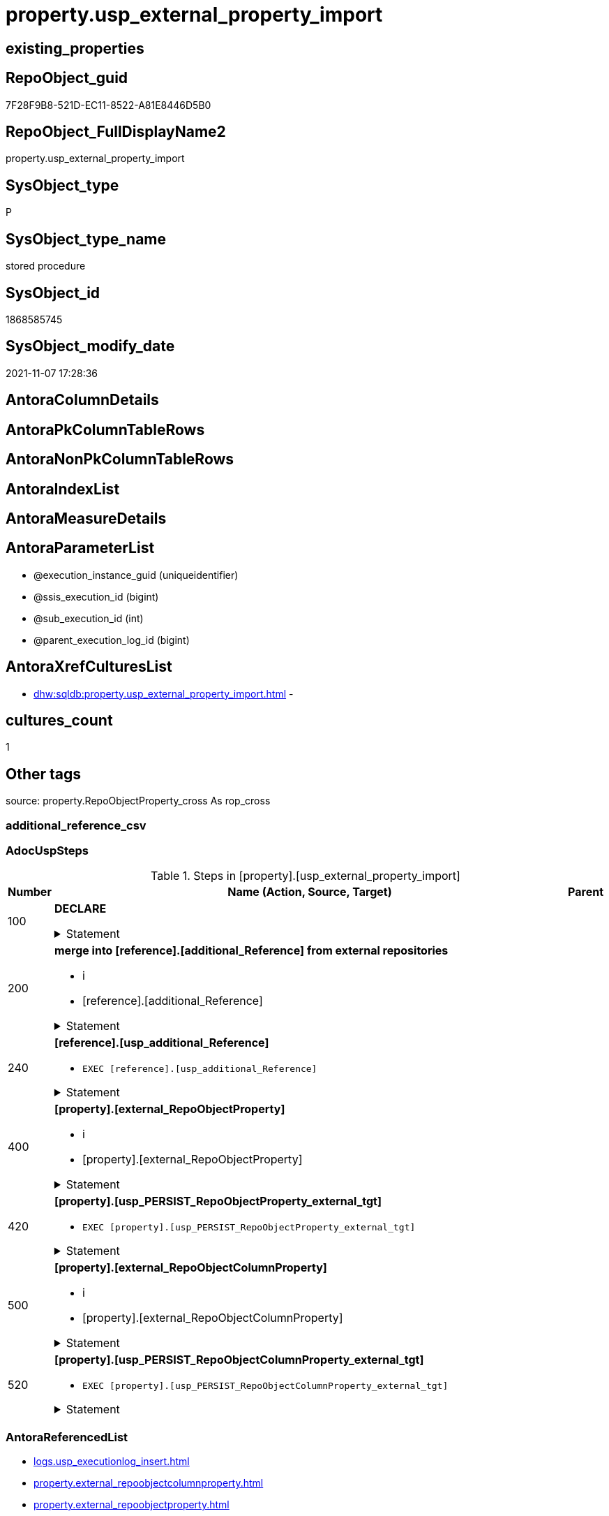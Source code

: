// tag::HeaderFullDisplayName[]
= property.usp_external_property_import
// end::HeaderFullDisplayName[]

== existing_properties

// tag::existing_properties[]
:ExistsProperty--adocuspsteps:
:ExistsProperty--antorareferencedlist:
:ExistsProperty--antorareferencinglist:
:ExistsProperty--exampleusage:
:ExistsProperty--is_repo_managed:
:ExistsProperty--is_ssas:
:ExistsProperty--referencedobjectlist:
:ExistsProperty--uspgenerator_usp_id:
:ExistsProperty--sql_modules_definition:
:ExistsProperty--AntoraParameterList:
// end::existing_properties[]

== RepoObject_guid

// tag::RepoObject_guid[]
7F28F9B8-521D-EC11-8522-A81E8446D5B0
// end::RepoObject_guid[]

== RepoObject_FullDisplayName2

// tag::RepoObject_FullDisplayName2[]
property.usp_external_property_import
// end::RepoObject_FullDisplayName2[]

== SysObject_type

// tag::SysObject_type[]
P 
// end::SysObject_type[]

== SysObject_type_name

// tag::SysObject_type_name[]
stored procedure
// end::SysObject_type_name[]

== SysObject_id

// tag::SysObject_id[]
1868585745
// end::SysObject_id[]

== SysObject_modify_date

// tag::SysObject_modify_date[]
2021-11-07 17:28:36
// end::SysObject_modify_date[]

== AntoraColumnDetails

// tag::AntoraColumnDetails[]

// end::AntoraColumnDetails[]

== AntoraPkColumnTableRows

// tag::AntoraPkColumnTableRows[]

// end::AntoraPkColumnTableRows[]

== AntoraNonPkColumnTableRows

// tag::AntoraNonPkColumnTableRows[]

// end::AntoraNonPkColumnTableRows[]

== AntoraIndexList

// tag::AntoraIndexList[]

// end::AntoraIndexList[]

== AntoraMeasureDetails

// tag::AntoraMeasureDetails[]

// end::AntoraMeasureDetails[]

== AntoraParameterList

// tag::AntoraParameterList[]
* @execution_instance_guid (uniqueidentifier)
* @ssis_execution_id (bigint)
* @sub_execution_id (int)
* @parent_execution_log_id (bigint)
// end::AntoraParameterList[]

== AntoraXrefCulturesList

// tag::AntoraXrefCulturesList[]
* xref:dhw:sqldb:property.usp_external_property_import.adoc[] - 
// end::AntoraXrefCulturesList[]

== cultures_count

// tag::cultures_count[]
1
// end::cultures_count[]

== Other tags

source: property.RepoObjectProperty_cross As rop_cross


=== additional_reference_csv

// tag::additional_reference_csv[]

// end::additional_reference_csv[]


=== AdocUspSteps

// tag::adocuspsteps[]
.Steps in [property].[usp_external_property_import]
[cols="d,15a,d"]
|===
|Number|Name (Action, Source, Target)|Parent

|100
|
*DECLARE*



.Statement
[%collapsible]
=====
[source,sql,numbered]
----
Declare @RepoDatabaseName NVarchar(128)
Declare @command NVarchar(4000)
----
=====

|


|200
|
*merge into [reference].[additional_Reference] from external repositories*

* i
* [reference].[additional_Reference]


.Statement
[%collapsible]
=====
[source,sql,numbered]
----
Declare db_cursor Cursor Local Fast_Forward For
Select
    RepoDatabaseName
From
    reference.additional_Reference_database_T
Where
    Not RepoDatabaseName Is Null

Open db_cursor

Fetch Next From db_cursor
Into
    @RepoDatabaseName

While @@Fetch_Status = 0
Begin
    Set @command
        = N'
Merge Into reference.additional_Reference As tgt
Using ' + @RepoDatabaseName
          + N'.reference.additional_Reference As src
On tgt.referenced_AntoraComponent = src.referenced_AntoraComponent Collate Database_Default
   And tgt.referenced_AntoraModule = src.referenced_AntoraModule Collate Database_Default
   And tgt.referenced_Schema = src.referenced_Schema Collate Database_Default
   And tgt.referenced_Object = src.referenced_Object Collate Database_Default
   And IsNull ( tgt.referenced_Column, '''' ) = IsNull ( src.referenced_Column Collate Database_Default, '''' )
   And tgt.referencing_AntoraComponent = src.referencing_AntoraComponent Collate Database_Default
   And tgt.referencing_AntoraModule = src.referencing_AntoraModule Collate Database_Default
   And tgt.referencing_Schema = src.referencing_Schema Collate Database_Default
   And tgt.referencing_Object = src.referencing_Object Collate Database_Default
   And IsNull ( tgt.referencing_Column, '''' ) = IsNull ( src.referencing_Column Collate Database_Default, '''' )
When Not Matched By Target And
--only related to the current Component and Module	
(
    src.referenced_AntoraComponent Collate Database_Default = config.fs_get_parameter_value ( ''AntoraComponent'', '''' )
    And src.referenced_AntoraModule Collate Database_Default = config.fs_get_parameter_value ( ''AntoraModule'', '''' )
    Or src.referencing_AntoraComponent Collate Database_Default = config.fs_get_parameter_value ( ''AntoraComponent'', '''' )
       And src.referencing_AntoraModule Collate Database_Default = config.fs_get_parameter_value ( ''AntoraModule'', '''' )
)
    Then Insert
         (
             referenced_AntoraComponent
           , referenced_AntoraModule
           , referenced_Schema
           , referenced_Object
           , referenced_Column
           , referencing_AntoraComponent
           , referencing_AntoraModule
           , referencing_Schema
           , referencing_Object
           , referencing_Column
         )
         Values
             (
                 src.referenced_AntoraComponent
               , src.referenced_AntoraModule
               , src.referenced_Schema
               , src.referenced_Object
               , src.referenced_Column
               , src.referencing_AntoraComponent
               , src.referencing_AntoraModule
               , src.referencing_Schema
               , src.referencing_Object
               , src.referencing_Column
             )
Output
    $action
  , inserted.*;
'

    Print @command

    Execute sys.sp_executesql @command

    Fetch Next From db_cursor
    Into
        @RepoDatabaseName
End

Close db_cursor
Deallocate db_cursor
----
=====

|


|240
|
*[reference].[usp_additional_Reference]*

* `EXEC [reference].[usp_additional_Reference]`


.Statement
[%collapsible]
=====
[source,sql,numbered]
----
[reference].[usp_additional_Reference]
----
=====

|


|400
|
*[property].[external_RepoObjectProperty]*

* i
* [property].[external_RepoObjectProperty]


.Statement
[%collapsible]
=====
[source,sql,numbered]
----
Truncate Table property.external_RepoObjectProperty

Declare db_cursor Cursor Local Fast_Forward For
Select
    RepoDatabaseName
From
    reference.additional_Reference_database_T
Where
    Not RepoDatabaseName Is Null

Open db_cursor

Fetch Next From db_cursor
Into
    @RepoDatabaseName

While @@Fetch_Status = 0
Begin
    Set @command
        = N'
Insert Into property.external_RepoObjectProperty
(
    RepoObject_guid
  , property_name
  , property_value
  , repo_database
  , dwh_database
  , AntoraComponent
  , AntoraModule
  , RepoObject_schema_name
  , RepoObject_name
)
Select
    aro.RepoObject_guid
  , src.property_name
  , src.property_value
  , src.repo_database
  , src.dwh_database
  , src.AntoraComponent
  , src.AntoraModule
  , src.RepoObject_schema_name
  , src.RepoObject_name
From
    ----[RepoDatabaseName] needs to used dynamicaly from reference.additional_Reference_database_T.[RepoDatabaseName]
    --dhw_self.property.RepoObjectProperty_ForUpdate As src
' + @RepoDatabaseName
          + N'.property.RepoObjectProperty_ForUpdate As src
    Left Join
        property.PropertyName_RepoObject_T         As pn
            On
            pn.property_name        = src.property_name Collate Database_Default

    Left Join
        reference.additional_Reference_Object_T    As aro
            On
            aro.SchemaName          = src.RepoObject_schema_name Collate Database_Default
            And aro.ObjectName      = src.RepoObject_name Collate Database_Default
            And aro.AntoraComponent = src.AntoraComponent Collate Database_Default
            And aro.AntoraModule    = src.AntoraModule Collate Database_Default
--database is also important, it will be set when generating the dynamic sql
--and one combination (AntoraComponent, AntoraModule) hs only one [DatabaseName] and [RepoDatabaseName]
Where
    pn.has_inheritance = 1
    And Not aro.RepoObject_guid Is Null
'

    Print @command

    Execute sys.sp_executesql @command

    Fetch Next From db_cursor
    Into
        @RepoDatabaseName
End

Close db_cursor
Deallocate db_cursor

----
=====

|


|420
|
*[property].[usp_PERSIST_RepoObjectProperty_external_tgt]*

* `EXEC [property].[usp_PERSIST_RepoObjectProperty_external_tgt]`


.Statement
[%collapsible]
=====
[source,sql,numbered]
----
[property].[usp_PERSIST_RepoObjectProperty_external_tgt]
----
=====

|


|500
|
*[property].[external_RepoObjectColumnProperty]*

* i
* [property].[external_RepoObjectColumnProperty]


.Statement
[%collapsible]
=====
[source,sql,numbered]
----
Truncate Table property.external_RepoObjectColumnProperty

Declare db_cursor Cursor Local Fast_Forward For
Select
    RepoDatabaseName
From
    reference.additional_Reference_database_T
Where
    Not RepoDatabaseName Is Null

Open db_cursor

Fetch Next From db_cursor
Into
    @RepoDatabaseName

While @@Fetch_Status = 0
Begin
    Set @command
        = N'
Insert Into property.external_RepoObjectColumnProperty
(
    RepoObjectColumn_guid
  , property_name
  , property_value
  , repo_database
  , dwh_database
  , AntoraComponent
  , AntoraModule
  , RepoObject_schema_name
  , RepoObject_name
  , RepoObjectColumn_name
)
Select
    aroc.RepoObjectColumn_guid
  , src.property_name
  , src.property_value
  , src.repo_database
  , src.dwh_database
  , src.AntoraComponent
  , src.AntoraModule
  , src.RepoObject_schema_name
  , src.RepoObject_name
  , src.RepoObjectColumn_name
From
    ----[RepoDatabaseName] needs to used dynamicaly from reference.additional_Reference_database_T.[RepoDatabaseName]
    --dhw_self.property.RepoObjectColumnProperty_ForUpdate As src
' + @RepoDatabaseName
          + N'.property.RepoObjectColumnProperty_ForUpdate As src
    Left Join
        property.PropertyName_RepoObjectColumn_T         As pn
            On
            pn.property_name        = src.property_name Collate Database_Default

    Left Join
        reference.additional_Reference_ObjectColumn_T    As aroc
            On
            aroc.SchemaName          = src.RepoObject_schema_name Collate Database_Default
            And aroc.ObjectName      = src.RepoObject_name Collate Database_Default
            And aroc.ColumnName      = src.RepoObjectColumn_name Collate Database_Default
            And aroc.AntoraComponent = src.AntoraComponent Collate Database_Default
            And aroc.AntoraModule    = src.AntoraModule Collate Database_Default
--database is also important, it will be set when generating the dynamic sql
--and one combination (AntoraComponent, AntoraModule) hs only one [DatabaseName] and [RepoDatabaseName]
Where
    pn.has_inheritance = 1
    And Not aroc.RepoObjectColumn_guid Is Null
'

    Print @command

    Execute sys.sp_executesql @command

    Fetch Next From db_cursor
    Into
        @RepoDatabaseName
End

Close db_cursor
Deallocate db_cursor
----
=====

|


|520
|
*[property].[usp_PERSIST_RepoObjectColumnProperty_external_tgt]*

* `EXEC [property].[usp_PERSIST_RepoObjectColumnProperty_external_tgt]`


.Statement
[%collapsible]
=====
[source,sql,numbered]
----
[property].[usp_PERSIST_RepoObjectColumnProperty_external_tgt]
----
=====

|

|===

// end::adocuspsteps[]


=== AntoraReferencedList

// tag::antorareferencedlist[]
* xref:logs.usp_executionlog_insert.adoc[]
* xref:property.external_repoobjectcolumnproperty.adoc[]
* xref:property.external_repoobjectproperty.adoc[]
* xref:property.usp_persist_repoobjectcolumnproperty_external_tgt.adoc[]
* xref:property.usp_persist_repoobjectproperty_external_tgt.adoc[]
* xref:reference.additional_reference_database_t.adoc[]
* xref:reference.usp_additional_reference.adoc[]
// end::antorareferencedlist[]


=== AntoraReferencingList

// tag::antorareferencinglist[]
* xref:repo.usp_main.adoc[]
// end::antorareferencinglist[]


=== Description

// tag::description[]

// end::description[]


=== ExampleUsage

// tag::exampleusage[]
EXEC [property].[usp_external_property_import]
// end::exampleusage[]


=== exampleUsage_2

// tag::exampleusage_2[]

// end::exampleusage_2[]


=== exampleUsage_3

// tag::exampleusage_3[]

// end::exampleusage_3[]


=== exampleUsage_4

// tag::exampleusage_4[]

// end::exampleusage_4[]


=== exampleUsage_5

// tag::exampleusage_5[]

// end::exampleusage_5[]


=== exampleWrong_Usage

// tag::examplewrong_usage[]

// end::examplewrong_usage[]


=== has_execution_plan_issue

// tag::has_execution_plan_issue[]

// end::has_execution_plan_issue[]


=== has_get_referenced_issue

// tag::has_get_referenced_issue[]

// end::has_get_referenced_issue[]


=== has_history

// tag::has_history[]

// end::has_history[]


=== has_history_columns

// tag::has_history_columns[]

// end::has_history_columns[]


=== InheritanceType

// tag::inheritancetype[]

// end::inheritancetype[]


=== is_persistence

// tag::is_persistence[]

// end::is_persistence[]


=== is_persistence_check_duplicate_per_pk

// tag::is_persistence_check_duplicate_per_pk[]

// end::is_persistence_check_duplicate_per_pk[]


=== is_persistence_check_for_empty_source

// tag::is_persistence_check_for_empty_source[]

// end::is_persistence_check_for_empty_source[]


=== is_persistence_delete_changed

// tag::is_persistence_delete_changed[]

// end::is_persistence_delete_changed[]


=== is_persistence_delete_missing

// tag::is_persistence_delete_missing[]

// end::is_persistence_delete_missing[]


=== is_persistence_insert

// tag::is_persistence_insert[]

// end::is_persistence_insert[]


=== is_persistence_truncate

// tag::is_persistence_truncate[]

// end::is_persistence_truncate[]


=== is_persistence_update_changed

// tag::is_persistence_update_changed[]

// end::is_persistence_update_changed[]


=== is_repo_managed

// tag::is_repo_managed[]
0
// end::is_repo_managed[]


=== is_ssas

// tag::is_ssas[]
0
// end::is_ssas[]


=== microsoft_database_tools_support

// tag::microsoft_database_tools_support[]

// end::microsoft_database_tools_support[]


=== MS_Description

// tag::ms_description[]

// end::ms_description[]


=== persistence_source_RepoObject_fullname

// tag::persistence_source_repoobject_fullname[]

// end::persistence_source_repoobject_fullname[]


=== persistence_source_RepoObject_fullname2

// tag::persistence_source_repoobject_fullname2[]

// end::persistence_source_repoobject_fullname2[]


=== persistence_source_RepoObject_guid

// tag::persistence_source_repoobject_guid[]

// end::persistence_source_repoobject_guid[]


=== persistence_source_RepoObject_xref

// tag::persistence_source_repoobject_xref[]

// end::persistence_source_repoobject_xref[]


=== pk_index_guid

// tag::pk_index_guid[]

// end::pk_index_guid[]


=== pk_IndexPatternColumnDatatype

// tag::pk_indexpatterncolumndatatype[]

// end::pk_indexpatterncolumndatatype[]


=== pk_IndexPatternColumnName

// tag::pk_indexpatterncolumnname[]

// end::pk_indexpatterncolumnname[]


=== pk_IndexSemanticGroup

// tag::pk_indexsemanticgroup[]

// end::pk_indexsemanticgroup[]


=== ReferencedObjectList

// tag::referencedobjectlist[]
* [logs].[usp_ExecutionLog_insert]
* [property].[external_RepoObjectColumnProperty]
* [property].[external_RepoObjectProperty]
* [property].[usp_PERSIST_RepoObjectColumnProperty_external_tgt]
* [property].[usp_PERSIST_RepoObjectProperty_external_tgt]
* [reference].[additional_Reference_database_T]
* [reference].[usp_additional_Reference]
// end::referencedobjectlist[]


=== usp_persistence_RepoObject_guid

// tag::usp_persistence_repoobject_guid[]

// end::usp_persistence_repoobject_guid[]


=== UspExamples

// tag::uspexamples[]

// end::uspexamples[]


=== uspgenerator_usp_id

// tag::uspgenerator_usp_id[]
102
// end::uspgenerator_usp_id[]


=== UspParameters

// tag::uspparameters[]

// end::uspparameters[]

== Boolean Attributes

source: property.RepoObjectProperty WHERE property_int = 1

// tag::boolean_attributes[]

// end::boolean_attributes[]

== sql_modules_definition

// tag::sql_modules_definition[]
[%collapsible]
=======
[source,sql,numbered]
----
/*
code of this procedure is managed in the dhw repository. Do not modify manually.
Use [uspgenerator].[GeneratorUsp], [uspgenerator].[GeneratorUspParameter], [uspgenerator].[GeneratorUspStep], [uspgenerator].[GeneratorUsp_SqlUsp]
*/
CREATE   PROCEDURE [property].[usp_external_property_import]
----keep the code between logging parameters and "START" unchanged!
---- parameters, used for logging; you don't need to care about them, but you can use them, wenn calling from SSIS or in your workflow to log the context of the procedure call
  @execution_instance_guid UNIQUEIDENTIFIER = NULL --SSIS system variable ExecutionInstanceGUID could be used, any other unique guid is also fine. If NULL, then NEWID() is used to create one
, @ssis_execution_id BIGINT = NULL --only SSIS system variable ServerExecutionID should be used, or any other consistent number system, do not mix different number systems
, @sub_execution_id INT = NULL --in case you log some sub_executions, for example in SSIS loops or sub packages
, @parent_execution_log_id BIGINT = NULL --in case a sup procedure is called, the @current_execution_log_id of the parent procedure should be propagated here. It allowes call stack analyzing
AS
BEGIN
DECLARE
 --
   @current_execution_log_id BIGINT --this variable should be filled only once per procedure call, it contains the first logging call for the step 'start'.
 , @current_execution_guid UNIQUEIDENTIFIER = NEWID() --a unique guid for any procedure call. It should be propagated to sub procedures using "@parent_execution_log_id = @current_execution_log_id"
 , @source_object NVARCHAR(261) = NULL --use it like '[schema].[object]', this allows data flow vizualizatiuon (include square brackets)
 , @target_object NVARCHAR(261) = NULL --use it like '[schema].[object]', this allows data flow vizualizatiuon (include square brackets)
 , @proc_id INT = @@procid
 , @proc_schema_name NVARCHAR(128) = OBJECT_SCHEMA_NAME(@@procid) --schema ande name of the current procedure should be automatically logged
 , @proc_name NVARCHAR(128) = OBJECT_NAME(@@procid)               --schema ande name of the current procedure should be automatically logged
 , @event_info NVARCHAR(MAX)
 , @step_id INT = 0
 , @step_name NVARCHAR(1000) = NULL
 , @rows INT

--[event_info] get's only the information about the "outer" calling process
--wenn the procedure calls sub procedures, the [event_info] will not change
SET @event_info = (
  SELECT TOP 1 [event_info]
  FROM sys.dm_exec_input_buffer(@@spid, CURRENT_REQUEST_ID())
  ORDER BY [event_info]
  )

IF @execution_instance_guid IS NULL
 SET @execution_instance_guid = NEWID();
--
--SET @rows = @@ROWCOUNT;
SET @step_id = @step_id + 1
SET @step_name = 'start'
SET @source_object = NULL
SET @target_object = NULL

EXEC logs.usp_ExecutionLog_insert
 --these parameters should be the same for all logging execution
   @execution_instance_guid = @execution_instance_guid
 , @ssis_execution_id = @ssis_execution_id
 , @sub_execution_id = @sub_execution_id
 , @parent_execution_log_id = @parent_execution_log_id
 , @current_execution_guid = @current_execution_guid
 , @proc_id = @proc_id
 , @proc_schema_name = @proc_schema_name
 , @proc_name = @proc_name
 , @event_info = @event_info
 --the following parameters are individual for each call
 , @step_id = @step_id --@step_id should be incremented before each call
 , @step_name = @step_name --assign individual step names for each call
 --only the "start" step should return the log id into @current_execution_log_id
 --all other calls should not overwrite @current_execution_log_id
 , @execution_log_id = @current_execution_log_id OUTPUT
----you can log the content of your own parameters, do this only in the start-step
----data type is sql_variant

--
PRINT '[property].[usp_external_property_import]'
--keep the code between logging parameters and "START" unchanged!
--
----START
--
----- start here with your own code
--
/*{"ReportUspStep":[{"Number":100,"Name":"DECLARE","has_logging":0,"is_condition":0,"is_inactive":0,"is_SubProcedure":0}]}*/
PRINT CONCAT('usp_id;Number;Parent_Number: ',102,';',100,';',NULL);

Declare @RepoDatabaseName NVarchar(128)
Declare @command NVarchar(4000)

/*{"ReportUspStep":[{"Number":200,"Name":"merge into [reference].[additional_Reference] from external repositories","has_logging":1,"is_condition":0,"is_inactive":0,"is_SubProcedure":0,"log_target_object":"[reference].[additional_Reference]","log_flag_InsertUpdateDelete":"i"}]}*/
PRINT CONCAT('usp_id;Number;Parent_Number: ',102,';',200,';',NULL);

Declare db_cursor Cursor Local Fast_Forward For
Select
    RepoDatabaseName
From
    reference.additional_Reference_database_T
Where
    Not RepoDatabaseName Is Null

Open db_cursor

Fetch Next From db_cursor
Into
    @RepoDatabaseName

While @@Fetch_Status = 0
Begin
    Set @command
        = N'
Merge Into reference.additional_Reference As tgt
Using ' + @RepoDatabaseName
          + N'.reference.additional_Reference As src
On tgt.referenced_AntoraComponent = src.referenced_AntoraComponent Collate Database_Default
   And tgt.referenced_AntoraModule = src.referenced_AntoraModule Collate Database_Default
   And tgt.referenced_Schema = src.referenced_Schema Collate Database_Default
   And tgt.referenced_Object = src.referenced_Object Collate Database_Default
   And IsNull ( tgt.referenced_Column, '''' ) = IsNull ( src.referenced_Column Collate Database_Default, '''' )
   And tgt.referencing_AntoraComponent = src.referencing_AntoraComponent Collate Database_Default
   And tgt.referencing_AntoraModule = src.referencing_AntoraModule Collate Database_Default
   And tgt.referencing_Schema = src.referencing_Schema Collate Database_Default
   And tgt.referencing_Object = src.referencing_Object Collate Database_Default
   And IsNull ( tgt.referencing_Column, '''' ) = IsNull ( src.referencing_Column Collate Database_Default, '''' )
When Not Matched By Target And
--only related to the current Component and Module	
(
    src.referenced_AntoraComponent Collate Database_Default = config.fs_get_parameter_value ( ''AntoraComponent'', '''' )
    And src.referenced_AntoraModule Collate Database_Default = config.fs_get_parameter_value ( ''AntoraModule'', '''' )
    Or src.referencing_AntoraComponent Collate Database_Default = config.fs_get_parameter_value ( ''AntoraComponent'', '''' )
       And src.referencing_AntoraModule Collate Database_Default = config.fs_get_parameter_value ( ''AntoraModule'', '''' )
)
    Then Insert
         (
             referenced_AntoraComponent
           , referenced_AntoraModule
           , referenced_Schema
           , referenced_Object
           , referenced_Column
           , referencing_AntoraComponent
           , referencing_AntoraModule
           , referencing_Schema
           , referencing_Object
           , referencing_Column
         )
         Values
             (
                 src.referenced_AntoraComponent
               , src.referenced_AntoraModule
               , src.referenced_Schema
               , src.referenced_Object
               , src.referenced_Column
               , src.referencing_AntoraComponent
               , src.referencing_AntoraModule
               , src.referencing_Schema
               , src.referencing_Object
               , src.referencing_Column
             )
Output
    $action
  , inserted.*;
'

    Print @command

    Execute sys.sp_executesql @command

    Fetch Next From db_cursor
    Into
        @RepoDatabaseName
End

Close db_cursor
Deallocate db_cursor

-- Logging START --
SET @rows = @@ROWCOUNT
SET @step_id = @step_id + 1
SET @step_name = 'merge into [reference].[additional_Reference] from external repositories'
SET @source_object = NULL
SET @target_object = '[reference].[additional_Reference]'

EXEC logs.usp_ExecutionLog_insert 
 @execution_instance_guid = @execution_instance_guid
 , @ssis_execution_id = @ssis_execution_id
 , @sub_execution_id = @sub_execution_id
 , @parent_execution_log_id = @parent_execution_log_id
 , @current_execution_guid = @current_execution_guid
 , @proc_id = @proc_id
 , @proc_schema_name = @proc_schema_name
 , @proc_name = @proc_name
 , @event_info = @event_info
 , @step_id = @step_id
 , @step_name = @step_name
 , @source_object = @source_object
 , @target_object = @target_object
 , @inserted = @rows
-- Logging END --

/*{"ReportUspStep":[{"Number":240,"Name":"[reference].[usp_additional_Reference]","has_logging":0,"is_condition":0,"is_inactive":0,"is_SubProcedure":1}]}*/
EXEC [reference].[usp_additional_Reference]
--add your own parameters
--logging parameters
 @execution_instance_guid = @execution_instance_guid
 , @ssis_execution_id = @ssis_execution_id
 , @sub_execution_id = @sub_execution_id
 , @parent_execution_log_id = @current_execution_log_id


/*{"ReportUspStep":[{"Number":400,"Name":"[property].[external_RepoObjectProperty]","has_logging":1,"is_condition":0,"is_inactive":0,"is_SubProcedure":0,"log_target_object":"[property].[external_RepoObjectProperty]","log_flag_InsertUpdateDelete":"i"}]}*/
PRINT CONCAT('usp_id;Number;Parent_Number: ',102,';',400,';',NULL);

Truncate Table property.external_RepoObjectProperty

Declare db_cursor Cursor Local Fast_Forward For
Select
    RepoDatabaseName
From
    reference.additional_Reference_database_T
Where
    Not RepoDatabaseName Is Null

Open db_cursor

Fetch Next From db_cursor
Into
    @RepoDatabaseName

While @@Fetch_Status = 0
Begin
    Set @command
        = N'
Insert Into property.external_RepoObjectProperty
(
    RepoObject_guid
  , property_name
  , property_value
  , repo_database
  , dwh_database
  , AntoraComponent
  , AntoraModule
  , RepoObject_schema_name
  , RepoObject_name
)
Select
    aro.RepoObject_guid
  , src.property_name
  , src.property_value
  , src.repo_database
  , src.dwh_database
  , src.AntoraComponent
  , src.AntoraModule
  , src.RepoObject_schema_name
  , src.RepoObject_name
From
    ----[RepoDatabaseName] needs to used dynamicaly from reference.additional_Reference_database_T.[RepoDatabaseName]
    --dhw_self.property.RepoObjectProperty_ForUpdate As src
' + @RepoDatabaseName
          + N'.property.RepoObjectProperty_ForUpdate As src
    Left Join
        property.PropertyName_RepoObject_T         As pn
            On
            pn.property_name        = src.property_name Collate Database_Default

    Left Join
        reference.additional_Reference_Object_T    As aro
            On
            aro.SchemaName          = src.RepoObject_schema_name Collate Database_Default
            And aro.ObjectName      = src.RepoObject_name Collate Database_Default
            And aro.AntoraComponent = src.AntoraComponent Collate Database_Default
            And aro.AntoraModule    = src.AntoraModule Collate Database_Default
--database is also important, it will be set when generating the dynamic sql
--and one combination (AntoraComponent, AntoraModule) hs only one [DatabaseName] and [RepoDatabaseName]
Where
    pn.has_inheritance = 1
    And Not aro.RepoObject_guid Is Null
'

    Print @command

    Execute sys.sp_executesql @command

    Fetch Next From db_cursor
    Into
        @RepoDatabaseName
End

Close db_cursor
Deallocate db_cursor


-- Logging START --
SET @rows = @@ROWCOUNT
SET @step_id = @step_id + 1
SET @step_name = '[property].[external_RepoObjectProperty]'
SET @source_object = NULL
SET @target_object = '[property].[external_RepoObjectProperty]'

EXEC logs.usp_ExecutionLog_insert 
 @execution_instance_guid = @execution_instance_guid
 , @ssis_execution_id = @ssis_execution_id
 , @sub_execution_id = @sub_execution_id
 , @parent_execution_log_id = @parent_execution_log_id
 , @current_execution_guid = @current_execution_guid
 , @proc_id = @proc_id
 , @proc_schema_name = @proc_schema_name
 , @proc_name = @proc_name
 , @event_info = @event_info
 , @step_id = @step_id
 , @step_name = @step_name
 , @source_object = @source_object
 , @target_object = @target_object
 , @inserted = @rows
-- Logging END --

/*{"ReportUspStep":[{"Number":420,"Name":"[property].[usp_PERSIST_RepoObjectProperty_external_tgt]","has_logging":1,"is_condition":0,"is_inactive":0,"is_SubProcedure":1}]}*/
EXEC [property].[usp_PERSIST_RepoObjectProperty_external_tgt]
--add your own parameters
--logging parameters
 @execution_instance_guid = @execution_instance_guid
 , @ssis_execution_id = @ssis_execution_id
 , @sub_execution_id = @sub_execution_id
 , @parent_execution_log_id = @current_execution_log_id


/*{"ReportUspStep":[{"Number":500,"Name":"[property].[external_RepoObjectColumnProperty]","has_logging":1,"is_condition":0,"is_inactive":0,"is_SubProcedure":0,"log_target_object":"[property].[external_RepoObjectColumnProperty]","log_flag_InsertUpdateDelete":"i"}]}*/
PRINT CONCAT('usp_id;Number;Parent_Number: ',102,';',500,';',NULL);

Truncate Table property.external_RepoObjectColumnProperty

Declare db_cursor Cursor Local Fast_Forward For
Select
    RepoDatabaseName
From
    reference.additional_Reference_database_T
Where
    Not RepoDatabaseName Is Null

Open db_cursor

Fetch Next From db_cursor
Into
    @RepoDatabaseName

While @@Fetch_Status = 0
Begin
    Set @command
        = N'
Insert Into property.external_RepoObjectColumnProperty
(
    RepoObjectColumn_guid
  , property_name
  , property_value
  , repo_database
  , dwh_database
  , AntoraComponent
  , AntoraModule
  , RepoObject_schema_name
  , RepoObject_name
  , RepoObjectColumn_name
)
Select
    aroc.RepoObjectColumn_guid
  , src.property_name
  , src.property_value
  , src.repo_database
  , src.dwh_database
  , src.AntoraComponent
  , src.AntoraModule
  , src.RepoObject_schema_name
  , src.RepoObject_name
  , src.RepoObjectColumn_name
From
    ----[RepoDatabaseName] needs to used dynamicaly from reference.additional_Reference_database_T.[RepoDatabaseName]
    --dhw_self.property.RepoObjectColumnProperty_ForUpdate As src
' + @RepoDatabaseName
          + N'.property.RepoObjectColumnProperty_ForUpdate As src
    Left Join
        property.PropertyName_RepoObjectColumn_T         As pn
            On
            pn.property_name        = src.property_name Collate Database_Default

    Left Join
        reference.additional_Reference_ObjectColumn_T    As aroc
            On
            aroc.SchemaName          = src.RepoObject_schema_name Collate Database_Default
            And aroc.ObjectName      = src.RepoObject_name Collate Database_Default
            And aroc.ColumnName      = src.RepoObjectColumn_name Collate Database_Default
            And aroc.AntoraComponent = src.AntoraComponent Collate Database_Default
            And aroc.AntoraModule    = src.AntoraModule Collate Database_Default
--database is also important, it will be set when generating the dynamic sql
--and one combination (AntoraComponent, AntoraModule) hs only one [DatabaseName] and [RepoDatabaseName]
Where
    pn.has_inheritance = 1
    And Not aroc.RepoObjectColumn_guid Is Null
'

    Print @command

    Execute sys.sp_executesql @command

    Fetch Next From db_cursor
    Into
        @RepoDatabaseName
End

Close db_cursor
Deallocate db_cursor

-- Logging START --
SET @rows = @@ROWCOUNT
SET @step_id = @step_id + 1
SET @step_name = '[property].[external_RepoObjectColumnProperty]'
SET @source_object = NULL
SET @target_object = '[property].[external_RepoObjectColumnProperty]'

EXEC logs.usp_ExecutionLog_insert 
 @execution_instance_guid = @execution_instance_guid
 , @ssis_execution_id = @ssis_execution_id
 , @sub_execution_id = @sub_execution_id
 , @parent_execution_log_id = @parent_execution_log_id
 , @current_execution_guid = @current_execution_guid
 , @proc_id = @proc_id
 , @proc_schema_name = @proc_schema_name
 , @proc_name = @proc_name
 , @event_info = @event_info
 , @step_id = @step_id
 , @step_name = @step_name
 , @source_object = @source_object
 , @target_object = @target_object
 , @inserted = @rows
-- Logging END --

/*{"ReportUspStep":[{"Number":520,"Name":"[property].[usp_PERSIST_RepoObjectColumnProperty_external_tgt]","has_logging":1,"is_condition":0,"is_inactive":0,"is_SubProcedure":1}]}*/
EXEC [property].[usp_PERSIST_RepoObjectColumnProperty_external_tgt]
--add your own parameters
--logging parameters
 @execution_instance_guid = @execution_instance_guid
 , @ssis_execution_id = @ssis_execution_id
 , @sub_execution_id = @sub_execution_id
 , @parent_execution_log_id = @current_execution_log_id


--
--finish your own code here
--keep the code between "END" and the end of the procedure unchanged!
--
--END
--
--SET @rows = @@ROWCOUNT
SET @step_id = @step_id + 1
SET @step_name = 'end'
SET @source_object = NULL
SET @target_object = NULL

EXEC logs.usp_ExecutionLog_insert
   @execution_instance_guid = @execution_instance_guid
 , @ssis_execution_id = @ssis_execution_id
 , @sub_execution_id = @sub_execution_id
 , @parent_execution_log_id = @parent_execution_log_id
 , @current_execution_guid = @current_execution_guid
 , @proc_id = @proc_id
 , @proc_schema_name = @proc_schema_name
 , @proc_name = @proc_name
 , @event_info = @event_info
 , @step_id = @step_id
 , @step_name = @step_name
 , @source_object = @source_object
 , @target_object = @target_object

END


----
=======
// end::sql_modules_definition[]


